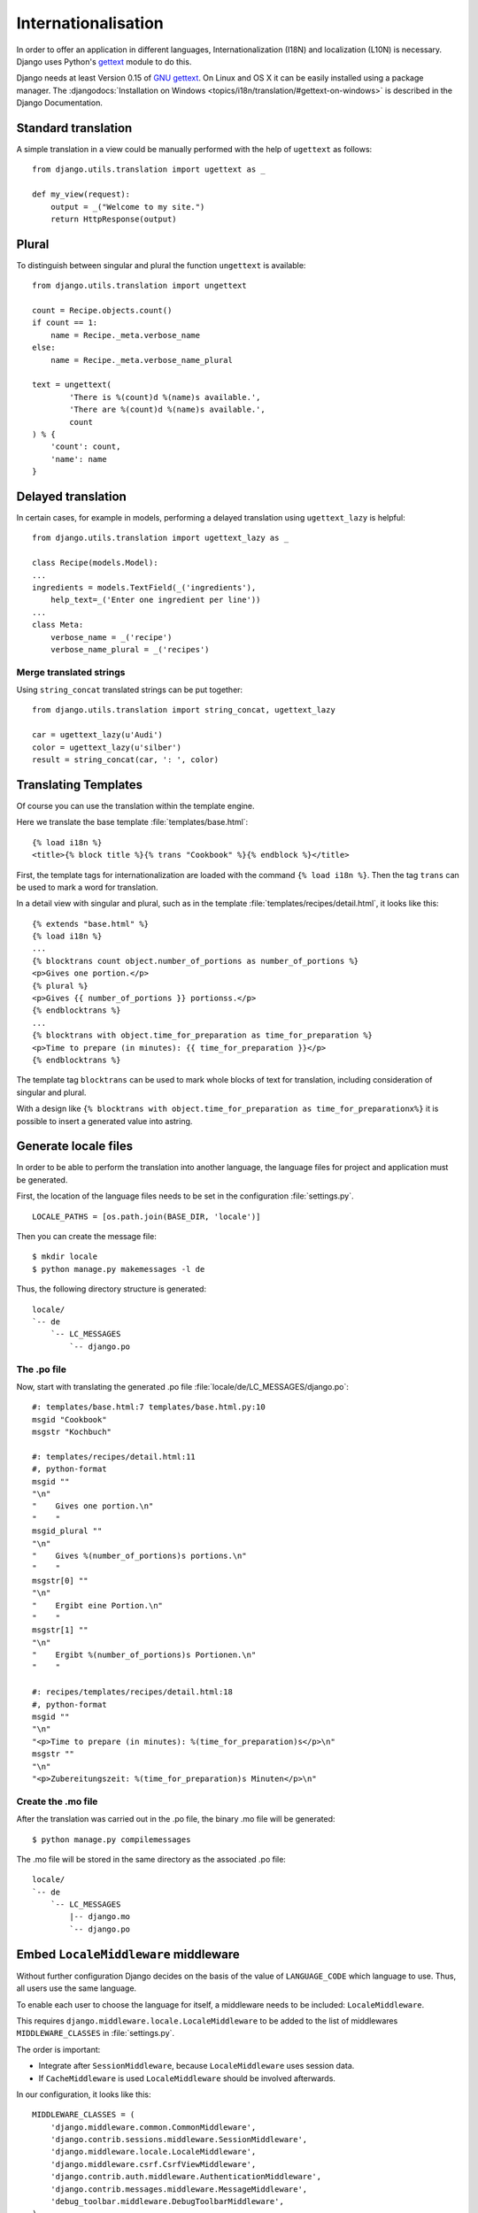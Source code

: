 ********************
Internationalisation
********************

In order to offer an application in different languages,
Internationalization (I18N) and localization (L10N) is necessary. Django
uses Python's `gettext <http://docs.python.org/library/gettext.html>`_
module to do this.

Django needs at least Version 0.15 of
`GNU gettext <https://www.gnu.org/software/gettext/>`_. On Linux and OS
X it can be easily installed using a package manager. The
:djangodocs:`Installation on Windows <topics/i18n/translation/#gettext-on-windows>`
is described in the Django Documentation.

Standard translation
====================

A simple translation in a view could be manually performed with the help
of ``ugettext`` as follows::

    from django.utils.translation import ugettext as _

    def my_view(request):
        output = _("Welcome to my site.")
        return HttpResponse(output)

Plural
======

To distinguish between singular and plural the function ``ungettext`` is
available::

    from django.utils.translation import ungettext

    count = Recipe.objects.count()
    if count == 1:
        name = Recipe._meta.verbose_name
    else:
        name = Recipe._meta.verbose_name_plural

    text = ungettext(
            'There is %(count)d %(name)s available.',
            'There are %(count)d %(name)s available.',
            count
    ) % {
        'count': count,
        'name': name
    }

Delayed translation
===================

In certain cases, for example in models, performing a delayed
translation using ``ugettext_lazy`` is helpful::

    from django.utils.translation import ugettext_lazy as _

    class Recipe(models.Model):
    ...
    ingredients = models.TextField(_('ingredients'),
        help_text=_('Enter one ingredient per line'))
    ...
    class Meta:
        verbose_name = _('recipe')
        verbose_name_plural = _('recipes')

Merge translated strings
------------------------

Using ``string_concat`` translated strings can be put together::

    from django.utils.translation import string_concat, ugettext_lazy

    car = ugettext_lazy(u'Audi')
    color = ugettext_lazy(u'silber')
    result = string_concat(car, ': ', color)

Translating Templates
=====================

Of course you can use the translation within the template engine.

Here we translate the base template :file:`templates/base.html`::

    {% load i18n %}
    <title>{% block title %}{% trans "Cookbook" %}{% endblock %}</title>

First, the template tags for internationalization are loaded with the
command ``{% load i18n %}``. Then the tag ``trans`` can be used to mark
a word for translation.

In a detail view with singular and plural, such as in the template
:file:`templates/recipes/detail.html`, it looks like this::

    {% extends "base.html" %}
    {% load i18n %}
    ...
    {% blocktrans count object.number_of_portions as number_of_portions %}
    <p>Gives one portion.</p>
    {% plural %}
    <p>Gives {{ number_of_portions }} portionss.</p>
    {% endblocktrans %}
    ...
    {% blocktrans with object.time_for_preparation as time_for_preparation %}
    <p>Time to prepare (in minutes): {{ time_for_preparation }}</p>
    {% endblocktrans %}

The template tag ``blocktrans`` can be used to mark whole blocks of text
for translation, including consideration of singular and plural.

With a design like ``{% blocktrans with object.time_for_preparation as
time_for_preparationx%}`` it is possible to insert a generated value
into astring.

Generate locale files
=====================

In order to be able to perform the translation into another language, the
language files for project and application must be generated.

First, the location of the language files needs to be set in the
configuration :file:`settings.py`.

::

    LOCALE_PATHS = [os.path.join(BASE_DIR, 'locale')]

Then you can create the message file::

    $ mkdir locale
    $ python manage.py makemessages -l de

Thus, the following directory structure is generated::

    locale/
    `-- de
        `-- LC_MESSAGES
            `-- django.po

The .po file
------------

Now, start with translating the generated .po file
:file:`locale/de/LC_MESSAGES/django.po`::

    #: templates/base.html:7 templates/base.html.py:10
    msgid "Cookbook"
    msgstr "Kochbuch"

    #: templates/recipes/detail.html:11
    #, python-format
    msgid ""
    "\n"
    "    Gives one portion.\n"
    "    "
    msgid_plural ""
    "\n"
    "    Gives %(number_of_portions)s portions.\n"
    "    "
    msgstr[0] ""
    "\n"
    "    Ergibt eine Portion.\n"
    "    "
    msgstr[1] ""
    "\n"
    "    Ergibt %(number_of_portions)s Portionen.\n"
    "    "

    #: recipes/templates/recipes/detail.html:18
    #, python-format
    msgid ""
    "\n"
    "<p>Time to prepare (in minutes): %(time_for_preparation)s</p>\n"
    msgstr ""
    "\n"
    "<p>Zubereitungszeit: %(time_for_preparation)s Minuten</p>\n"

Create the .mo file
-------------------

After the translation was carried out in the .po file, the
binary .mo file will be generated::

    $ python manage.py compilemessages

The .mo file will be stored in the same directory as the associated .po
file::

    locale/
    `-- de
        `-- LC_MESSAGES
            |-- django.mo
            `-- django.po

Embed ``LocaleMiddleware`` middleware
=====================================

Without further configuration Django decides on the basis of the value of
``LANGUAGE_CODE`` which language to use. Thus, all users use the
same language.

To enable each user to choose the language for itself, a middleware
needs to be included: ``LocaleMiddleware``.

This requires ``django.middleware.locale.LocaleMiddleware`` to be added
to the list of middlewares ``MIDDLEWARE_CLASSES`` in :file:`settings.py`.

The order is important:

* Integrate after ``SessionMiddleware``, because ``LocaleMiddleware`` uses session data.
* If ``CacheMiddleware`` is used ``LocaleMiddleware`` should be involved afterwards.

In our configuration, it looks like this::

    MIDDLEWARE_CLASSES = (
        'django.middleware.common.CommonMiddleware',
        'django.contrib.sessions.middleware.SessionMiddleware',
        'django.middleware.locale.LocaleMiddleware',
        'django.middleware.csrf.CsrfViewMiddleware',
        'django.contrib.auth.middleware.AuthenticationMiddleware',
        'django.contrib.messages.middleware.MessageMiddleware',
        'debug_toolbar.middleware.DebugToolbarMiddleware',
    )

How ``LocaleMiddleware`` determines the language
------------------------------------------------

#. First, the key ``django_language`` is searched for in the session.
#. If nothing is defined in the session, it looks for a cookie whose name is defined in ``LANGUAGE_COOKIE_NAME`` (default is ``django_language``).
#. Is the cookie is not present that ``Accept-Language`` HTTP header is investigated. If there is a language for which there is a translation, it will be used.
#. If all the previous three methods fail ``LANGUAGE_CODE`` will be used.

Limit the languages
-------------------

In order to restrict the choice of languages you reduce the list of
available languages in :file:`settings.py`::

    ugettext = lambda s: s

    LANGUAGES = (
        ('de', ugettext('German')),
        ('en', ugettext('English')),
    )

The ``lambda`` construct is necessary because
``django.utils.translation`` is not yet available in
:file:`settings.py`. It also depends on the configuration.

Thus the names of the languages are actually translated, that code
must be used again at a position at which it actually is executed (for
example :file:`urls.py`).

Determine the selected Language
-------------------------------

The selected language is available as property ``LANGUAGE_CODE`` on each
instance of ``HttpRequest``::

    def my_view(request):
        if request.LANGUAGE_CODE == ’de-at’:
            # do something

Further links to the Django and Python documentation
====================================================

* :djangodocs:`Internationalization and localization <topics/i18n/>`
* `Lambdas <http://docs.python.org/reference/expressions.html#lambda>`_
